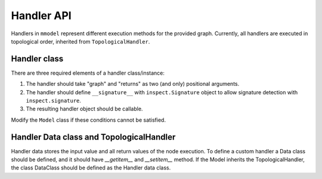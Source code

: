 Handler API
===========

.. autosummary::

    mmodel.handler

Handlers in ``mmodel`` represent different execution methods for the provided
graph. Currently, all handlers are executed in topological order,
inherited from ``TopologicalHandler``.

Handler class
--------------

There are three required elements of a handler class/instance:

1. The handler should take "graph" and "returns" as two (and only) positional
   arguments.
2. The handler should define ``__signature__`` with ``inspect.Signature`` object
   to allow signature detection with ``inspect.signature``.
3. The resulting handler object should be callable.

Modify the ``Model`` class if these conditions cannot be satisfied.

Handler Data class and TopologicalHandler
------------------------------------------
Handler data stores the input value and all return values of the node execution.
To define a custom handler a Data class should be defined, 
and it should have `__getitem__` and `__setitem__` method.
If the Model inherits the TopologicalHandler, the class DataClass should be
defined as the Handler data class.
